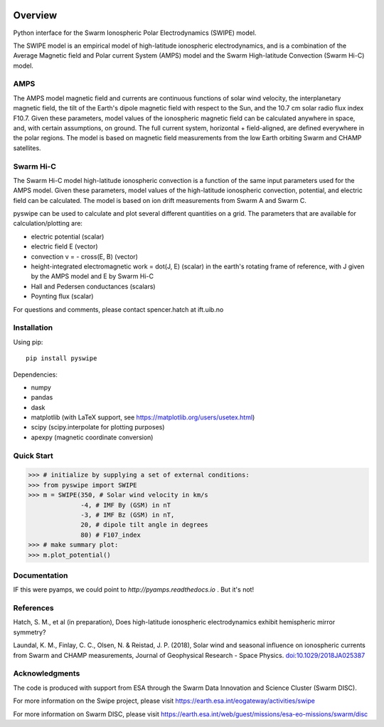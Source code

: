 |DOI| 

Overview
========

Python interface for the Swarm Ionospheric Polar Electrodynamics (SWIPE) model.

The SWIPE model is an empirical model of high-latitude ionospheric electrodynamics, and is a combination of the Average Magnetic field and Polar current System (AMPS) model and the Swarm High-latitude Convection (Swarm Hi-C) model.

AMPS
-----------------------------------------------

The AMPS model magnetic field and currents are continuous functions of solar wind velocity, the interplanetary magnetic field, the tilt of the Earth's dipole magnetic field with respect to the Sun, and the 10.7 cm solar radio flux index F10.7. Given these parameters, model values of the ionospheric magnetic field can be calculated anywhere in space, and, with certain assumptions, on ground. The full current system, horizontal + field-aligned, are defined everywhere in the polar regions. The model is based on magnetic field measurements from the low Earth orbiting Swarm and CHAMP satellites.

Swarm Hi-C
-----------------------------------------------
The Swarm Hi-C model high-latitude ionospheric convection is a function of the same input parameters used for the AMPS model. Given these parameters, model values of the high-latitude ionospheric convection, potential, and electric field can be calculated. The model is based on ion drift measurements from Swarm A and Swarm C.

pyswipe can be used to calculate and plot several different quantities on a grid. The parameters that are available for calculation/plotting are:

- electric potential (scalar)
- electric field E (vector)
- convection v = - cross(E, B) (vector)
- height-integrated electromagnetic work = dot(J, E) (scalar) in the earth's rotating frame of reference, with J given by the AMPS model and E by Swarm Hi-C
- Hall and Pedersen conductances (scalars)
- Poynting flux (scalar)

For questions and comments, please contact spencer.hatch at ift.uib.no

Installation
------------

Using pip::

    pip install pyswipe


Dependencies:

- numpy
- pandas
- dask
- matplotlib (with LaTeX support, see https://matplotlib.org/users/usetex.html)
- scipy (scipy.interpolate for plotting purposes)
- apexpy (magnetic coordinate conversion)

Quick Start
-----------
.. code-block:: python

    >>> # initialize by supplying a set of external conditions:
    >>> from pyswipe import SWIPE
    >>> m = SWIPE(350, # Solar wind velocity in km/s 
                  -4, # IMF By (GSM) in nT
                  -3, # IMF Bz (GSM) in nT, 
                  20, # dipole tilt angle in degrees 
                  80) # F107_index
    >>> # make summary plot:
    >>> m.plot_potential()

.. image:: docs/static/example_plot.png
    :alt: Ionospheric potential (color) and electric field (pins)
    

Documentation
-------------
IF this were pyamps, we could point to `http://pyamps.readthedocs.io` . But it's not!

References
----------
Hatch, S. M., et al (in preparation), Does high-latitude ionospheric electrodynamics exhibit hemispheric mirror symmetry?

Laundal, K. M., Finlay, C. C., Olsen, N. & Reistad, J. P. (2018), Solar wind and seasonal influence on ionospheric currents from Swarm and CHAMP measurements, Journal of Geophysical Research - Space Physics. `doi:10.1029/2018JA025387 <https://agupubs.onlinelibrary.wiley.com/doi/10.1029/2018JA025387>`_


Acknowledgments
---------------
The code is produced with support from ESA through the Swarm Data Innovation and Science Cluster (Swarm DISC). 

For more information on the Swipe project, please visit https://earth.esa.int/eogateway/activities/swipe

For more information on Swarm DISC, please visit https://earth.esa.int/web/guest/missions/esa-eo-missions/swarm/disc


.. |DOI| image:: https://zenodo.org/badge/685879333.svg
        :target: https://zenodo.org/badge/latestdoi/685879333
